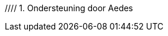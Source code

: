 //include::config.adoc[]

//:sectnums:
//:sectnumlevels: 6
 
//:lang: nl

//:jbake-menu: -

//= image:DIV-it-logo.png[]Standaard voor digitale inkomensverklaring
//:author: Aedes Datastandaarden
//:revnumber: x.y.z
//:revdate: maart 2025

// numbering from here on
//:numbered:

//<<<<
//// 1. Ondersteuning door Aedes
//include::01_ondersteuning_door_aedes.adoc[]

//<<<<
// 2. Waarom is dit voor mij?
//include::02_waarom_is_dit_voor_mij.adoc[]

//<<<<
// 3. Routekaart
//include::03_routekaart.adoc[]






